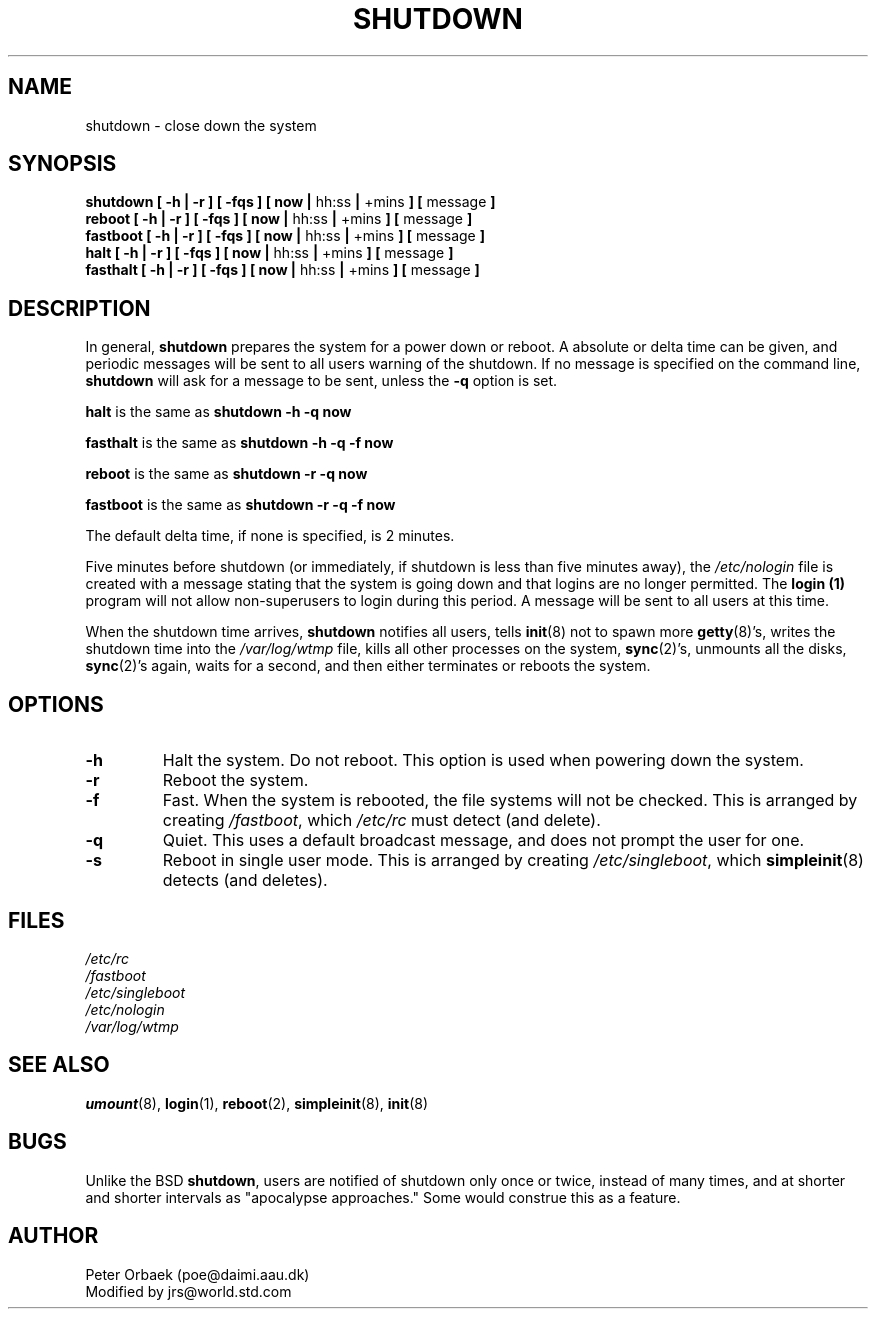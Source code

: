 .\" Copyright 1992 Rickard E. Faith (faith@cs.unc.edu)
.\" May be distributed under the GNU General Public License
.TH SHUTDOWN 8 "20 November 1993" "Linux 1.2" "Linux Programmer's Manual"
.SH NAME
shutdown \- close down the system
.SH SYNOPSIS
.nf
.BR "shutdown [ \-h | \-r ] [ \-fqs ] [ now | " hh:ss " | " +mins " ] [ " message " ]"
.BR "reboot [ \-h | \-r ] [ \-fqs ] [ now | " hh:ss " | " +mins " ] [ " message " ]"
.BR "fastboot [ \-h | \-r ] [ \-fqs ] [ now | " hh:ss " | " +mins " ] [ " message " ]"
.BR "halt [ \-h | \-r ] [ \-fqs ] [ now | " hh:ss " | " +mins " ] [ " message " ]"
.BR "fasthalt [ \-h | \-r ] [ \-fqs ] [ now | " hh:ss " | " +mins " ] [ " message " ]"
.fi
.SH DESCRIPTION
.\" " for emacs hilit19
In general,
.B shutdown
prepares the system for a power down or reboot.  A absolute or delta time
can be given, and periodic messages will be sent to all users warning of
the shutdown. If no message is specified on the command line,
.B shutdown
will ask for a message to be sent, unless the 
.B \-q
option is set.

.B halt
is the same as
.B "shutdown -h -q now"

.B fasthalt
is the same as
.B "shutdown -h -q -f now"

.B reboot
is the same as
.B "shutdown -r -q now"

.B fastboot
is the same as
.B "shutdown -r -q -f now"

The default delta time, if none is specified, is 2 minutes.

Five minutes before shutdown (or immediately, if shutdown is less than five
minutes away), the
.I /etc/nologin
file is created with a message stating that the system is going down and
that logins are no longer permitted.  The
.B login (1)
program will not allow non-superusers to login during this period.  A
message will be sent to all users at this time.

When the shutdown time arrives,
.B shutdown
notifies all users, tells
.BR init (8)
not to spawn more
.BR getty (8)'s,
writes the shutdown time into the
.I /var/log/wtmp
file, kills all other processes on the system,
.BR sync (2)'s,
unmounts all the disks,
.BR sync (2)'s
again, waits for a second, and then either terminates or reboots the
system.
.SH OPTIONS
.TP
.B \-h
Halt the system.  Do not reboot.  This option is used when powering down
the system.
.TP
.B \-r
Reboot the system.
.TP
.B \-f
Fast.  When the system is rebooted, the file systems will not be checked.
This is arranged by creating
.IR /fastboot ,
which
.I /etc/rc
must detect (and delete).
.TP
.B \-q
Quiet.  This uses a default broadcast message, and does not prompt the user
for one.
.TP
.B \-s
Reboot in single user mode.  This is arranged by creating
.IR /etc/singleboot ,
which
.BR simpleinit (8)
detects (and deletes).
.SH FILES
.nf
.I /etc/rc
.I /fastboot
.I /etc/singleboot
.I /etc/nologin
.I /var/log/wtmp
.fi
.SH "SEE ALSO"
.BR umount (8),
.BR login (1),
.BR reboot (2),
.BR simpleinit (8),
.BR init (8)
.SH BUGS
Unlike the BSD
.BR shutdown ,
users are notified of shutdown only once or twice, instead of many times,
and at shorter and shorter intervals as "apocalypse approaches."
Some would construe this as a feature.
.SH AUTHOR
Peter Orbaek (poe@daimi.aau.dk)
.br
Modified by jrs@world.std.com

